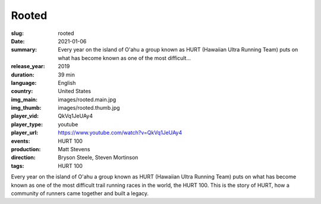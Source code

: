 Rooted
######

:slug: rooted
:date: 2021-01-06
:summary: Every year on the island of O'ahu a group known as HURT (Hawaiian Ultra Running Team) puts on what has become known as one of the most difficult...
:release_year: 2019
:duration: 39 min
:language: English
:country: United States
:img_main: images/rooted.main.jpg
:img_thumb: images/rooted.thumb.jpg
:player_vid: QkVq1JeUAy4
:player_type: youtube
:player_url: https://www.youtube.com/watch?v=QkVq1JeUAy4
:events: HURT 100
:production: Matt Stevens
:direction: Bryson Steele, Steven Mortinson
:tags: HURT 100

Every year on the island of O'ahu a group known as HURT (Hawaiian Ultra Running Team) puts on what has become known as one of the most difficult trail running races in the world, the HURT 100. This is the story of HURT, how a community of runners came together and built a legacy.
